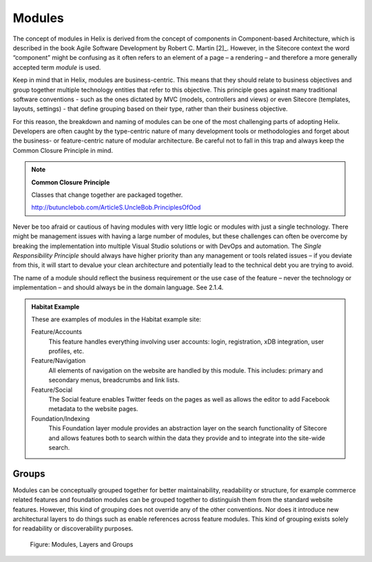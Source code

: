 Modules
~~~~~~~

The concept of modules in Helix is derived from the concept of
components in Component-based Architecture, which is described in the
book Agile Software Development by Robert C. Martin [2]_. However, in
the Sitecore context the word “component” might be confusing as it often
refers to an element of a page – a rendering – and therefore a more
generally accepted term *module* is used.

Keep in mind that in Helix, modules are business-centric. This means
that they should relate to business objectives and group together
multiple technology entities that refer to this objective. This
principle goes against many traditional software conventions - such as
the ones dictated by MVC (models, controllers and views) or even
Sitecore (templates, layouts, settings) - that define grouping based on
their type, rather than their business objective.

For this reason, the breakdown and naming of modules can be one of the
most challenging parts of adopting Helix. Developers are often caught by
the type-centric nature of many development tools or methodologies and
forget about the business- or feature-centric nature of modular
architecture. Be careful not to fall in this trap and always keep the
Common Closure Principle in mind.

.. note::

    **Common Closure Principle**

    Classes that change together are packaged together.

    http://butunclebob.com/ArticleS.UncleBob.PrinciplesOfOod

Never be too afraid or cautious of having modules with very little logic
or modules with just a single technology. There might be management
issues with having a large number of modules, but these challenges can
often be overcome by breaking the implementation into multiple Visual
Studio solutions or with DevOps and automation. The *Single
Responsibility Principle* should always have higher priority than any
management or tools related issues – if you deviate from this, it will
start to devalue your clean architecture and potentially lead to the
technical debt you are trying to avoid.

The name of a module should reflect the business requirement or the use
case of the feature – never the technology or implementation – and
should always be in the domain language. See 2.1.4.

.. admonition:: Habitat Example

  These are examples of modules in the Habitat example site:

  Feature/Accounts
    This feature handles everything involving user accounts: login,
    registration, xDB integration, user profiles, etc.

  Feature/Navigation
    All elements of navigation on the website are handled by this module.
    This includes: primary and secondary menus, breadcrumbs and link
    lists.

  Feature/Social
    The Social feature enables Twitter feeds on the pages as well as
    allows the editor to add Facebook metadata to the website pages.

  Foundation/Indexing
    This Foundation layer module provides an abstraction layer on the
    search functionality of Sitecore and allows features both to search
    within the data they provide and to integrate into the site-wide
    search.
 
Groups
^^^^^^

Modules can be conceptually grouped together for better maintainability,
readability or structure, for example commerce related features and
foundation modules can be grouped together to distinguish them from the
standard website features. However, this kind of grouping does not
override any of the other conventions. Nor does it introduce new
architectural layers to do things such as enable references across
feature modules. This kind of grouping exists solely for readability or
discoverability purposes.

.. figure:: _static/image3.png

    Figure: Modules, Layers and Groups
